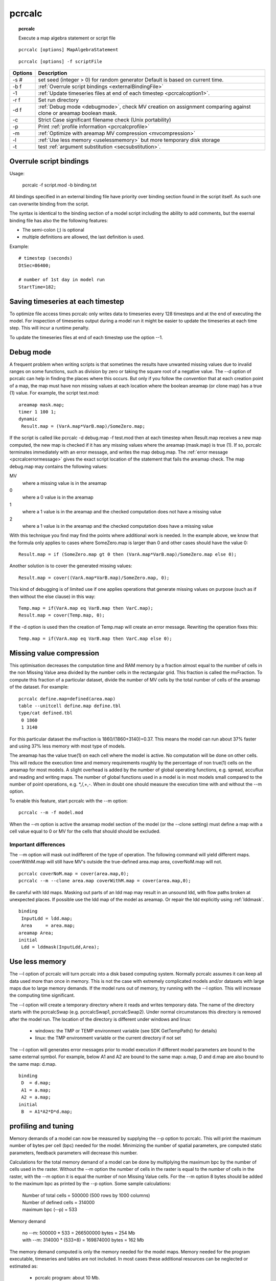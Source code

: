 
.. index:: pcrcalc; usage

.. _pcrcalc:

*******
pcrcalc
*******
.. topic:: pcrcalc

   Execute a map algebra statement or script file

::

  pcrcalc [options] MapAlgebraStatement

::

  pcrcalc [options] -f scriptFile


+-------+-------------------------------------------------------------------------------------+
|Options|Description                                                                          |
+=======+=====================================================================================+
|-s #   |set seed (integer > 0) for random generator                                          |
|       |Default is based on current time.                                                    |
+-------+-------------------------------------------------------------------------------------+
|-b f   |:ref:`Overrule script bindings <externalBindingFile>`                                |
+-------+-------------------------------------------------------------------------------------+
|-1     |:ref:`Update timeseries files at end of each timestep <pcrcalcoption1>`.             |
+-------+-------------------------------------------------------------------------------------+
|-r f   |Set run directory                                                                    |
+-------+-------------------------------------------------------------------------------------+
|-d f   |:ref:`Debug mode <debugmode>`, check MV creation on assignment                       |
|       |comparing against clone or areamap boolean                                           |
|       |mask.                                                                                |
+-------+-------------------------------------------------------------------------------------+
|-c     |Strict Case significant filename check                                               |
|       |(Unix portability)                                                                   |
+-------+-------------------------------------------------------------------------------------+
|-p     |Print :ref:`profile information <pcrcalcprofile>`                                    |
+-------+-------------------------------------------------------------------------------------+
|-m     |:ref:`Optimize with areamap MV compression <mvcompression>`                          |
+-------+-------------------------------------------------------------------------------------+
|-l     |:ref:`Use less memory <uselessmemory>` but more temporary disk                       |
|       |storage                                                                              |
+-------+-------------------------------------------------------------------------------------+
| -t    | test :ref:`argument substitution <secsubstitution>`.                                |
+-------+-------------------------------------------------------------------------------------+


.. index:: binding; external binding file

.. index:: external binding file

.. _externalBindingFile:

Overrule script bindings
========================

Usage:

 | pcrcalc -f script.mod -b binding.txt

All bindings specified in an external binding file have
priority over binding section found in the script itself. As
such one can overwrite binding from the script.

The syntax is identical to the binding section of a model
script including the ability to add comments, but the exernal
binding file has also the the following features: 

- The semi-colon (;) is optional 
- multiple definitions are allowed, the last definition is used.

Example:

::

   # timestep (seconds)
   DtSec=86400;

   # number of 1st day in model run
   StartTime=182;

.. _pcrcalcoption1:

Saving timeseries at each timestep
==================================

To optimize file access times pcrcalc only writes data to timeseries every 128 timesteps and at the end of executing the model.  For inspection of timeseries output during a model run it might be easier to update the timeseries at each time step. This will incur a runtime penalty.

To update the timeseries files at end of each timestep use the option --1.

.. _debugmode:

Debug mode
==========
A frequent problem when writing scripts is that sometimes the results have
unwanted missing values due to invalid ranges on some functions, such as
division by zero or taking the square root of a negative value.
The --d option of pcrcalc can help in finding the places where this
occurs. But only if you follow the *convention* that at each creation point of a
map, the map must have non missing values at each location where the boolean
areamap (or clone map) has a true (1) value. For example, the script test.mod:

::

  areamap mask.map;
  timer 1 100 1;
  dynamic
   Result.map = (VarA.map*VarB.map)/SomeZero.map;

If the script is called like pcrcalc -d debug.map -f test.mod then at each
timestep when Result.map receives a new map computed, the new map is checked if
it has any missing values where the areamap (mask.map) is true (1). If so,
pcrcalc terminates immediately with an error message, and writes the map
debug.map. The :ref:`error message <pcrcalcerrormessage>` gives the exact script location
of the statement that fails the areamap check. The map debug.map may contains the following values:

MV
  where a missing value is in the areamap

0
  where a 0 value is in the areamap
1 
  where a 1 value is in the areamap and the checked computation does not have a missing value
2 
  where a 1 value is in the areamap and the checked computation does have a missing value

With this technique you find may find the points where additional work is
needed. In the example above, we know that the formula only applies to cases
where SomeZero.map is larger than 0 and other cases should have the value 0:

::

  Result.map = if (SomeZero.map gt 0 then (VarA.map*VarB.map)/SomeZero.map else 0);


Another solution is to cover the generated missing values:

::

   Result.map = cover((VarA.map*VarB.map)/SomeZero.map, 0);

This kind of debugging is of limited use if one applies operations that
generate missing values on purpose (such as if then without the else clause) in
this way:

::

    Temp.map = if(VarA.map eq VarB.map then VarC.map);
    Result.map = cover(Temp.map, 0);

If the -d option is used then the creation of Temp.map will create an error
message. Rewriting the operation fixes this:

::

     Temp.map = if(VarA.map eq VarB.map then VarC.map else 0);

.. index:: missing value compression
.. index:: optimization; missing value compression

.. _mvcompression:

Missing value compression
=========================

This optimisation decreases the computation time and RAM memory
by a fraction almost equal to the number of cells in the non
Missing Value area divided by the number cells in the
rectangular grid. This fraction is called the mvFraction. To
compute this fraction of a particular dataset, divide the
number of MV cells by the total number of cells of the areamap
of the dataset. For example:

::

   pcrcalc define.map=defined(area.map)
   table --unitcell define.map define.tbl
   type/cat defined.tbl
    0 1860
    1 3140

For this particular dataset the mvFraction is
1860/(1860+3140)=0.37. This means the model can run about 37%
faster and using 37% less memory with most type of models.

The areamap has the value true(1) on each cell where the model
is active. No computation will be done on other cells. This
will reduce the execution time and memory requirements roughly
by the percentage of non true(1) cells on the areamap for most
models. A slight overhead is added by the number of global
operating functions, e.g. spread, accuflux and reading and
writing maps. The number of global functions used in a model is
in most models small compared to the number of point
operations, e.g. \*,/,+,-. When in doubt one should measure the
execution time with and without the --m option.

To enable this feature, start pcrcalc with the --m option:

::

   pcrcalc --m -f model.mod

When the --m option is active the areamap model section of the
model (or the --clone setting) must define a map with a cell
value equal to 0 or MV for the cells that should should be
excluded.

Important differences
---------------------

The --m option will mask out indifferent of the type of
operation. The following command will yield different maps.
coverWithM.map will still have MV's outside the true-defined
area.map area, coverNoM.map will not.

::

   pcrcalc coverNoM.map = cover(area.map,0);
   pcrcalc --m --clone area.map coverWithM.map = cover(area.map,0);

Be careful with ldd maps. Masking out parts of an ldd map may
result in an unsound ldd, with flow paths broken at unexpected
places. If possible use the ldd map of the model as areamap. Or
repair the ldd explicitly using :ref:`lddmask`.

::

  binding
   InputLdd = ldd.map;
   Area     = area.map;
  areamap Area;
  initial
   Ldd = lddmask(InputLdd,Area);

.. index:: missing value compression
.. index:: optimization; use less memory

.. _uselessmemory:

Use less memory
===============

The --l option of pcrcalc will turn pcrcalc into a disk based
computing system. Normally pcrcalc assumes it can keep all data
used more than once in memory. This is not the case with
extremely complicated models and/or datasets with large maps
due to large memory demands. If the model runs out of memory,
try running with the --l option. This will increase the
computing time significant.

The --l option will create a temporary directory where it reads
and writes temporary data. The name of the directory starts
with the pcrcalcSwap (e.g. pcrcalcSwap1, pcrcalcSwap2). Under
normal circumstances this directory is removed after the model
run. The location of the directory is different under windows
and linux:

 * windows: the TMP or TEMP environment variable (see SDK GetTempPath() for details)
 * linux: the TMP environment variable or the current directory if not set

The --l option will generates error messages prior to model
execution if different model parameters are bound to the same
external symbol. For example, below A1 and A2 are bound to the
same map: a.map, D and d.map are also bound to the same map:
d.map.

::

  binding
   D  = d.map;
   A1 = a.map;
   A2 = a.map;
  initial
   B  = A1*A2*D*d.map;

.. index:: memory usage; profile
.. _pcrcalcprofile:

profiling and tuning
====================

Memory demands of a model can now be measured by supplying the
--p option to pcrcalc. This will print the maximum number of
bytes per cell (bpc) needed for the model. Minimizing the
number of spatial parameters, pre computed static parameters,
feedback parameters will decrease this number.

Calculations for the total memory demand of a model can be done
by multiplying the maximum bpc by the number of cells used in
the raster. Without the --m option the number of cells in the
raster is equal to the number of cells in the raster, with the
--m option it is equal the number of non Missing Value cells.
For the --m option 8 bytes should be added to the maximum bpc as
printed by the --p option. Some sample calculations:

 | Number of total   cells = 500000 (500 rows by 1000 columns)
 | Number of defined cells = 314000
 | maximum bpc (--p)        = 533

Memory demand

 | no --m: 500000 * 533     = 266500000 bytes =  254 Mb
 | with --m: 314000 * (533+8) = 169874000 bytes =  162 Mb

The memory demand computed is only the memory needed for the
model maps. Memory needed for the program executable,
timeseries and tables are not included. In most cases these
additional resources can be neglected or estimated as:

 * pcrcalc program: about 10 Mb.
 * timeseries and tables: The total file size.

..
   The total amount of memory pcrcalc can allocate for a model run
   depends on the Operating System:
     * linux and windows (32 bit): 2 Gb minus the resources
       already allocated by the Operating System itself and other
       processes.
     * windows (64 bit): 4 Gb.
     * linux (64 bit): ? Gb.
   If pcrcalc is compiled as a native 64 bit application on
   windows and/or linux the total amount of memory can reach about
   8200 Gb.
